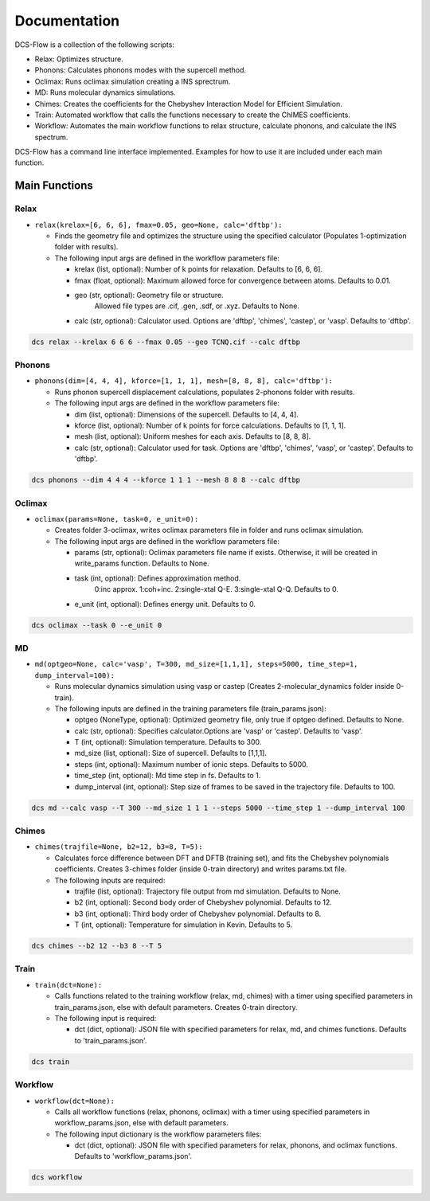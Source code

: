 Documentation
-------------

DCS-Flow is a collection of the following scripts: 


* Relax: Optimizes structure.
* Phonons: Calculates phonons modes with the supercell method.
* Oclimax: Runs oclimax simulation creating a INS sprectrum. 
* MD: Runs molecular dynamics simulations.
* Chimes: Creates the coefficients for the Chebyshev Interaction Model for Efficient Simulation. 
* Train: Automated workflow that calls the functions necessary to create the ChIMES coefficients.
* Workflow: Automates the main workflow functions to relax structure, calculate phonons, and calculate the INS spectrum. 

DCS-Flow has a command line interface implemented. Examples for how to use it are included under each main function. 

Main Functions
^^^^^^^^^^^^^^

Relax
~~~~~


* ``relax(krelax=[6, 6, 6], fmax=0.05, geo=None, calc='dftbp'):``

  * Finds the geometry file and optimizes the structure using the specified calculator (Populates 1-optimization folder with results). 
  * The following input args are defined in the workflow parameters file:  

    * krelax (list, optional): Number of k points for relaxation. Defaults to [6, 6, 6].  
    * fmax (float, optional): Maximum allowed force for convergence between atoms. Defaults to 0.01.  
    * geo (str, optional): Geometry file or structure. 
        Allowed file types are .cif, .gen, .sdf, or .xyz. Defaults to None.  
    * calc (str, optional): Calculator used. Options are 'dftbp', 'chimes', 'castep', or 'vasp'. Defaults to 'dftbp'.  

.. code-block::

   dcs relax --krelax 6 6 6 --fmax 0.05 --geo TCNQ.cif --calc dftbp

Phonons
~~~~~~~


* ``phonons(dim=[4, 4, 4], kforce=[1, 1, 1], mesh=[8, 8, 8], calc='dftbp'):``

  * Runs phonon supercell displacement calculations, populates 2-phonons folder with results. 
  * The following input args are defined in the workflow parameters file: 

    * dim (list, optional): Dimensions of the supercell. Defaults to [4, 4, 4].
    * kforce (list, optional): Number of k points for force calculations. Defaults to [1, 1, 1].
    * mesh (list, optional): Uniform meshes for each axis. Defaults to [8, 8, 8].
    * calc (str, optional): Calculator used for task. Options are 'dftbp', 'chimes', 'vasp', or 'castep'. Defaults to 'dftbp'.

.. code-block::

   dcs phonons --dim 4 4 4 --kforce 1 1 1 --mesh 8 8 8 --calc dftbp

Oclimax
~~~~~~~


* ``oclimax(params=None, task=0, e_unit=0):``

  * Creates folder 3-oclimax, writes oclimax parameters file in folder and runs oclimax simulation.
  * The following input args are defined in the workflow parameters file: 

    * params (str, optional): Oclimax parameters file name if exists. Otherwise, it will be created in write_params function. Defaults to None.
    * task (int, optional): Defines approximation method. 
        0:inc approx. 1:coh+inc. 2:single-xtal Q-E. 3:single-xtal Q-Q. Defaults to 0.
    * e_unit (int, optional): Defines energy unit. Defaults to 0.

.. code-block::

   dcs oclimax --task 0 --e_unit 0

MD
~~


* ``md(optgeo=None, calc='vasp', T=300, md_size=[1,1,1], steps=5000, time_step=1, dump_interval=100):``

  * Runs molecular dynamics simulation using vasp or castep (Creates 2-molecular_dynamics folder inside 0-train).
  * The following inputs are defined in the training parameters file (train_params.json): 

    * optgeo (NoneType, optional): Optimized geometry file, only true if optgeo defined. Defaults to None.
    * calc (str, optional): Specifies calculator.Options are 'vasp' or 'castep'. Defaults to 'vasp'.
    * T (int, optional): Simulation temperature. Defaults to 300.
    * md_size (list, optional): Size of supercell. Defaults to [1,1,1].
    * steps (int, optional): Maximum number of ionic steps. Defaults to 5000.
    * time_step (int, optional): Md time step in fs. Defaults to 1. 
    * dump_interval (int, optional): Step size of frames to be saved in the trajectory file. Defaults to 100. 

.. code-block::

   dcs md --calc vasp --T 300 --md_size 1 1 1 --steps 5000 --time_step 1 --dump_interval 100

Chimes
~~~~~~


* ``chimes(trajfile=None, b2=12, b3=8, T=5):``

  * Calculates force difference between DFT and DFTB (training set), and fits the Chebyshev polynomials coefficients. Creates 3-chimes folder (inside 0-train directory) and writes params.txt file.
  * The following inputs are required:

    * trajfile (list, optional): Trajectory file output from md simulation. Defaults to None.
    * b2 (int, optional): Second body order of Chebyshev polynomial. Defaults to 12.
    * b3 (int, optional): Third body order of Chebyshev polynomial. Defaults to 8.
    * T (int, optional): Temperature for simulation in Kevin. Defaults to 5.

.. code-block::

   dcs chimes --b2 12 --b3 8 --T 5

Train
~~~~~


* ``train(dct=None):``  

  * Calls functions related to the training workflow (relax, md, chimes) with a timer using specified parameters in train_params.json, else with default parameters. Creates 0-train directory.
  * The following input is required:

    * dct (dict, optional): JSON file with specified parameters for relax, md, and chimes functions. Defaults to 'train_params.json'.

.. code-block::

   dcs train

Workflow
~~~~~~~~


* ``workflow(dct=None):``

  * Calls all workflow functions (relax, phonons, oclimax) with a timer using specified parameters in workflow_params.json, else with default parameters.
  * The following input dictionary is the workflow parameters files: 

    * dct (dict, optional): JSON file with specified parameters for relax, phonons, and oclimax functions. Defaults to 'workflow_params.json'.

.. code-block::

   dcs workflow


